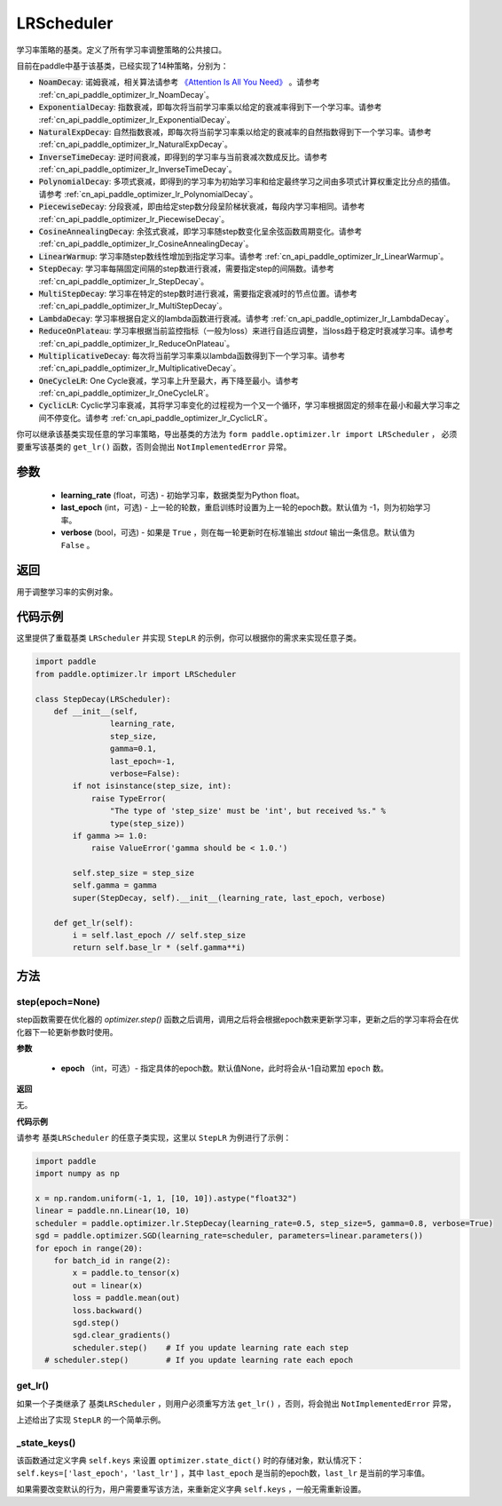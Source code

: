 .. _cn_api_paddle_optimizer_lr_LRScheduler:

LRScheduler
-----------------------------------

.. py:class:: paddle.optimizer.lr.LRScheduler(learning_rate=0.1, last_epoch=-1, verbose=False) 

学习率策略的基类。定义了所有学习率调整策略的公共接口。

目前在paddle中基于该基类，已经实现了14种策略，分别为：

* :code:`NoamDecay`: 诺姆衰减，相关算法请参考 `《Attention Is All You Need》 <https://arxiv.org/pdf/1706.03762.pdf>`_ 。请参考 :ref:`cn_api_paddle_optimizer_lr_NoamDecay`。

* :code:`ExponentialDecay`: 指数衰减，即每次将当前学习率乘以给定的衰减率得到下一个学习率。请参考 :ref:`cn_api_paddle_optimizer_lr_ExponentialDecay`。

* :code:`NaturalExpDecay`: 自然指数衰减，即每次将当前学习率乘以给定的衰减率的自然指数得到下一个学习率。请参考 :ref:`cn_api_paddle_optimizer_lr_NaturalExpDecay`。

* :code:`InverseTimeDecay`: 逆时间衰减，即得到的学习率与当前衰减次数成反比。请参考 :ref:`cn_api_paddle_optimizer_lr_InverseTimeDecay`。

* :code:`PolynomialDecay`: 多项式衰减，即得到的学习率为初始学习率和给定最终学习之间由多项式计算权重定比分点的插值。请参考 :ref:`cn_api_paddle_optimizer_lr_PolynomialDecay`。

* :code:`PiecewiseDecay`: 分段衰减，即由给定step数分段呈阶梯状衰减，每段内学习率相同。请参考 :ref:`cn_api_paddle_optimizer_lr_PiecewiseDecay`。

* :code:`CosineAnnealingDecay`: 余弦式衰减，即学习率随step数变化呈余弦函数周期变化。请参考 :ref:`cn_api_paddle_optimizer_lr_CosineAnnealingDecay`。

* :code:`LinearWarmup`: 学习率随step数线性增加到指定学习率。请参考 :ref:`cn_api_paddle_optimizer_lr_LinearWarmup`。

* :code:`StepDecay`: 学习率每隔固定间隔的step数进行衰减，需要指定step的间隔数。请参考 :ref:`cn_api_paddle_optimizer_lr_StepDecay`。

* :code:`MultiStepDecay`: 学习率在特定的step数时进行衰减，需要指定衰减时的节点位置。请参考 :ref:`cn_api_paddle_optimizer_lr_MultiStepDecay`。

* :code:`LambdaDecay`: 学习率根据自定义的lambda函数进行衰减。请参考 :ref:`cn_api_paddle_optimizer_lr_LambdaDecay`。

* :code:`ReduceOnPlateau`: 学习率根据当前监控指标（一般为loss）来进行自适应调整，当loss趋于稳定时衰减学习率。请参考 :ref:`cn_api_paddle_optimizer_lr_ReduceOnPlateau`。

* :code:`MultiplicativeDecay`: 每次将当前学习率乘以lambda函数得到下一个学习率。请参考 :ref:`cn_api_paddle_optimizer_lr_MultiplicativeDecay`。

* :code:`OneCycleLR`: One Cycle衰减，学习率上升至最大，再下降至最小。请参考 :ref:`cn_api_paddle_optimizer_lr_OneCycleLR`。

* :code:`CyclicLR`: Cyclic学习率衰减，其将学习率变化的过程视为一个又一个循环，学习率根据固定的频率在最小和最大学习率之间不停变化。请参考 :ref:`cn_api_paddle_optimizer_lr_CyclicLR`。

你可以继承该基类实现任意的学习率策略，导出基类的方法为 ``form paddle.optimizer.lr import LRScheduler`` ，
必须要重写该基类的 ``get_lr()`` 函数，否则会抛出 ``NotImplementedError`` 异常。

参数
::::::::::::

    - **learning_rate** (float，可选) - 初始学习率，数据类型为Python float。
    - **last_epoch** (int，可选) - 上一轮的轮数，重启训练时设置为上一轮的epoch数。默认值为 -1，则为初始学习率。
    - **verbose** (bool，可选) - 如果是 ``True`` ，则在每一轮更新时在标准输出 `stdout` 输出一条信息。默认值为 ``False`` 。

返回
::::::::::::
用于调整学习率的实例对象。

代码示例
::::::::::::

这里提供了重载基类 ``LRScheduler`` 并实现 ``StepLR`` 的示例，你可以根据你的需求来实现任意子类。

.. code-block:: python

    import paddle
    from paddle.optimizer.lr import LRScheduler

    class StepDecay(LRScheduler):
        def __init__(self,
                    learning_rate,
                    step_size,
                    gamma=0.1,
                    last_epoch=-1,
                    verbose=False):
            if not isinstance(step_size, int):
                raise TypeError(
                    "The type of 'step_size' must be 'int', but received %s." %
                    type(step_size))
            if gamma >= 1.0:
                raise ValueError('gamma should be < 1.0.')

            self.step_size = step_size
            self.gamma = gamma
            super(StepDecay, self).__init__(learning_rate, last_epoch, verbose)

        def get_lr(self):
            i = self.last_epoch // self.step_size
            return self.base_lr * (self.gamma**i)

方法
::::::::::::
step(epoch=None)
'''''''''

step函数需要在优化器的 `optimizer.step()` 函数之后调用，调用之后将会根据epoch数来更新学习率，更新之后的学习率将会在优化器下一轮更新参数时使用。

**参数**

    - **epoch** （int，可选）- 指定具体的epoch数。默认值None，此时将会从-1自动累加 ``epoch`` 数。

**返回**

无。

**代码示例**

请参考 ``基类LRScheduler`` 的任意子类实现，这里以 ``StepLR`` 为例进行了示例：

.. code-block:: python
    
    import paddle
    import numpy as np

    x = np.random.uniform(-1, 1, [10, 10]).astype("float32")
    linear = paddle.nn.Linear(10, 10)
    scheduler = paddle.optimizer.lr.StepDecay(learning_rate=0.5, step_size=5, gamma=0.8, verbose=True)
    sgd = paddle.optimizer.SGD(learning_rate=scheduler, parameters=linear.parameters())
    for epoch in range(20):
        for batch_id in range(2):
            x = paddle.to_tensor(x)
            out = linear(x)
            loss = paddle.mean(out)
            loss.backward()
            sgd.step()
            sgd.clear_gradients()
            scheduler.step()    # If you update learning rate each step
      # scheduler.step()        # If you update learning rate each epoch

get_lr()
'''''''''

如果一个子类继承了 ``基类LRScheduler`` ，则用户必须重写方法 ``get_lr()`` ，否则，将会抛出 ``NotImplementedError`` 异常，

上述给出了实现 ``StepLR`` 的一个简单示例。

_state_keys()
'''''''''

该函数通过定义字典 ``self.keys`` 来设置 ``optimizer.state_dict()`` 时的存储对象，默认情况下：``self.keys=['last_epoch'，'last_lr']`` ，其中 ``last_epoch``
是当前的epoch数，``last_lr`` 是当前的学习率值。

如果需要改变默认的行为，用户需要重写该方法，来重新定义字典 ``self.keys`` ，一般无需重新设置。
